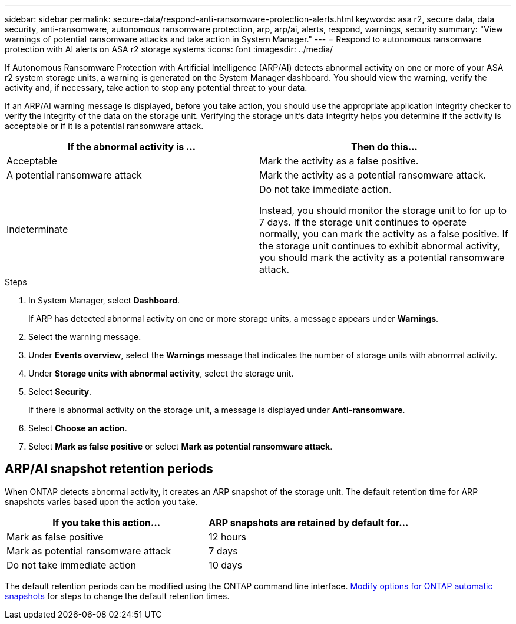 ---
sidebar: sidebar
permalink: secure-data/respond-anti-ransomware-protection-alerts.html
keywords: asa r2, secure data, data security, anti-ransomware, autonomous ransomware protection, arp, arp/ai, alerts, respond, warnings, security
summary: "View warnings of potential ransomware attacks and take action in System Manager."
---
= Respond to autonomous ransomware protection with AI alerts on ASA r2 storage systems
:icons: font
:imagesdir: ../media/

[.lead]

If Autonomous Ransomware Protection with Artificial Intelligence (ARP/AI) detects abnormal activity on one or more of your ASA r2 system storage units, a warning is generated on the System Manager dashboard. You should view the warning, verify the activity and, if necessary, take action to stop any potential threat to your data.

If an ARP/AI warning message is displayed, before you take action, you should use the appropriate application integrity checker to verify the integrity of the data on the storage unit.  Verifying the storage unit's data integrity helps you determine if the activity is acceptable or if it is a potential ransomware attack. 

[cols="2,2", options="header"]
|===
| If the abnormal activity is ... | Then do this...
| Acceptable | Mark the activity as a false positive.
| A potential ransomware attack | Mark the activity as a potential ransomware attack.
| Indeterminate | Do not take immediate action. 

Instead, you should monitor the storage unit to for up to 7 days. If the storage unit continues to operate normally, you can mark the activity as a false positive. If the storage unit continues to exhibit abnormal activity, you should mark the activity as a potential ransomware attack.
|=== 

.Steps

. In System Manager, select *Dashboard*.
+
If ARP has detected abnormal activity on one or more storage units, a message appears under *Warnings*.
. Select the warning message.
. Under *Events overview*, select the *Warnings* message that indicates the number of storage units with abnormal activity.
. Under *Storage units with abnormal activity*, select the storage unit.
. Select *Security*.
+
If there is abnormal activity on the storage unit, a message is displayed under *Anti-ransomware*.
. Select *Choose an action*.
. Select *Mark as false positive* or select *Mark as potential ransomware attack*. 

== ARP/AI snapshot retention periods

When ONTAP detects abnormal activity, it creates an ARP snapshot of the storage unit.  The default retention time for ARP snapshots varies based upon the action you take. 

[cols="2,2", options="header"]
|===
| If you take this action... | ARP snapshots are retained by default for...
| Mark as false positive | 12 hours
| Mark as potential ransomware attack | 7 days
| Do not take immediate action | 10 days
|===

The default retention periods can be modified using the ONTAP command line interface.   https://docs.netapp.com/us-en/ontap/anti-ransomware/modify-automatic-snapshot-options-task.html[Modify options for ONTAP automatic snapshots] for steps to change the default retention times.

// 2025 July 24, ONTAPDOC-2701
// 2024 Sept 24, ONTAPDOC 1928